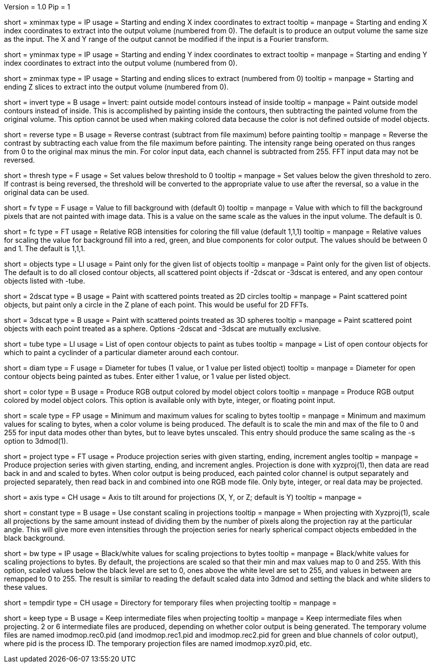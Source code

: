 Version = 1.0
Pip = 1

[Field = XMinAndMax]
short = xminmax
type = IP
usage = Starting and ending X index coordinates to extract
tooltip = 
manpage = Starting and ending X index coordinates to extract into the output
volume (numbered from 0).
The default is to produce an output volume the same size as the input.  The X
and Y range of the output cannot be modified if the input is a Fourier
transform.

[Field = YMinAndMax]
short = yminmax
type = IP
usage = Starting and ending Y index coordinates to extract
tooltip = 
manpage = Starting and ending Y index coordinates to extract into the output
volume (numbered from 0).

[Field = ZMinAndMax]
short = zminmax
type = IP
usage = Starting and ending slices to extract (numbered from 0)
tooltip = 
manpage = Starting and ending Z slices to extract into the output
volume (numbered from 0).

[Field = InvertPaintedArea]
short = invert
type = B
usage = Invert: paint outside model contours instead of inside
tooltip = 
manpage = Paint outside model contours instead of inside.  This is
accomplished by painting inside the contours, then subtracting the painted
volume from the original volume.  This option cannot be used when making
colored data because the color is not defined outside of model objects.

[Field = ReverseContrast]
short = reverse
type = B
usage = Reverse contrast (subtract from file maximum) before painting
tooltip = 
manpage = Reverse the contrast by subtracting each value from the file maximum
before painting.  The intensity range being operated on thus ranges from 0 to
the original max minus the min.  For color input data, each channel is
subtracted from 255.  FFT input data may not be reversed.

[Field = Threshold]
short = thresh
type = F
usage = Set values below threshold to 0
tooltip = 
manpage = Set values below the given threshold to zero.  If contrast is being
reversed, the threshold will be converted to the appropriate value to use
after the reversal, so a value in the original data can be used.

[Field = FillValue]
short = fv
type = F
usage = Value to fill background with (default 0)
tooltip = 
manpage = Value with which to fill the background pixels that are not painted
with image data.  This is a value on the same scale as the values in the input
volume.  The default is 0.

[Field = FillColor]
short = fc
type = FT
usage = Relative RGB intensities for coloring the fill value (default 1,1,1)
tooltip = 
manpage = Relative values for scaling the value for background fill into a
red, green, and blue components for color output.  The values should be between
0 and 1.  The default is 1,1,1.

[Field = ObjectsToDo]
short = objects
type = LI
usage = Paint only for the given list of objects
tooltip = 
manpage = Paint only for the given list of objects.  The default is to do all
closed contour objects, all scattered point objects if -2dscat or -3dscat is
entered, and any open contour objects listed with -tube.

[Field = 2DScatteredPoints]
short = 2dscat
type = B
usage = Paint with scattered points treated as 2D circles
tooltip = 
manpage = Paint scattered point objects, but paint only a circle in the Z
plane of each point.  This would be useful for 2D FFTs.

[Field = 3DScatteredPoints]
short = 3dscat
type = B
usage = Paint with scattered points treated as 3D spheres
tooltip = 
manpage = Paint scattered point objects with each point treated as a sphere.
Options -2dscat and -3dscat are mutually exclusive.

[Field = TubeObjects]
short = tube
type = LI
usage = List of open contour objects to paint as tubes
tooltip = 
manpage = List of open contour objects for which to paint a cyclinder of
a particular diameter around each contour.

[Field = DiameterForTubes]
short = diam
type = F
usage = Diameter for tubes (1 value, or 1 value per listed object)
tooltip = 
manpage = Diameter for open contour objects being painted as tubes.  Enter
either 1 value, or 1 value per listed object.

[Field = ColorOutput]
short = color
type = B
usage = Produce RGB output colored by model object colors
tooltip = 
manpage = Produce RGB output colored by model object colors.  This option is
available only with byte, integer, or floating point input.

[Field = ScalingMinMax]
short = scale
type = FP
usage = Minimum and maximum values for scaling to bytes
tooltip = 
manpage = Minimum and maximum values for scaling to bytes, when a color volume
is being produced.  The default is to scale the min and max of the file to 
0 and 255 for input data modes other than bytes, but to leave bytes unscaled.
This entry should produce the same scaling as the -s option to 3dmod(1).

[Field = ProjectTiltSeries]
short = project
type = FT
usage = Produce projection series with given starting, ending, increment angles
tooltip = 
manpage = Produce projection series with given starting, ending, and increment
angles.  Projection is done with xyzproj(1), then data are read back in and
and scaled to bytes.  When color output is being produced, each painted color
channel is output separately and projected separately, then read back in and
combined into one RGB mode file.  Only byte, integer, or real data may be
projected.

[Field = AxisToTiltAround]
short = axis
type = CH
usage = Axis to tilt around for projections (X, Y, or Z; default is Y)
tooltip = 
manpage =

[Field = ConstantScaling]
short = constant
type = B
usage = Use constant scaling in projections
tooltip = 
manpage = When projecting with Xyzproj(1), scale all projections by the same
amount instead of dividing them by the number of pixels along the projection
ray at the particular angle.  This will give more even intensities through the
projection series for nearly spherical compact objects embedded in the black
background.

[Field = BlackAndWhite]
short = bw
type = IP
usage = Black/white values for scaling projections to bytes
tooltip = 
manpage = Black/white values for scaling projections to bytes.  By default,
the projections are scaled so that their min and max values map to 0 and 255.
With this option, scaled values below the black level are set to 0, ones above
the white level are set to 255, and values in between are remapped to 0 to
255.  The result is similar to reading the default scaled data into 3dmod and 
setting the black and white sliders to these values.

[Field = TemporaryDirectory]
short = tempdir
type = CH
usage = Directory for temporary files when projecting
tooltip = 
manpage =

[Field = KeepTempFiles]
short = keep
type = B
usage = Keep intermediate files when projecting
tooltip = 
manpage = Keep intermediate files when projecting.  2 or 6 intermediate
files are produced, depending on whether color output is being generated.
The temporary volume files are named imodmop.rec0.pid (and imodmop.rec1.pid 
and imodmop.rec2.pid for green and blue channels of color output), where pid
is the process ID.  The
temporary projection files are named imodmop.xyz0.pid, etc.
